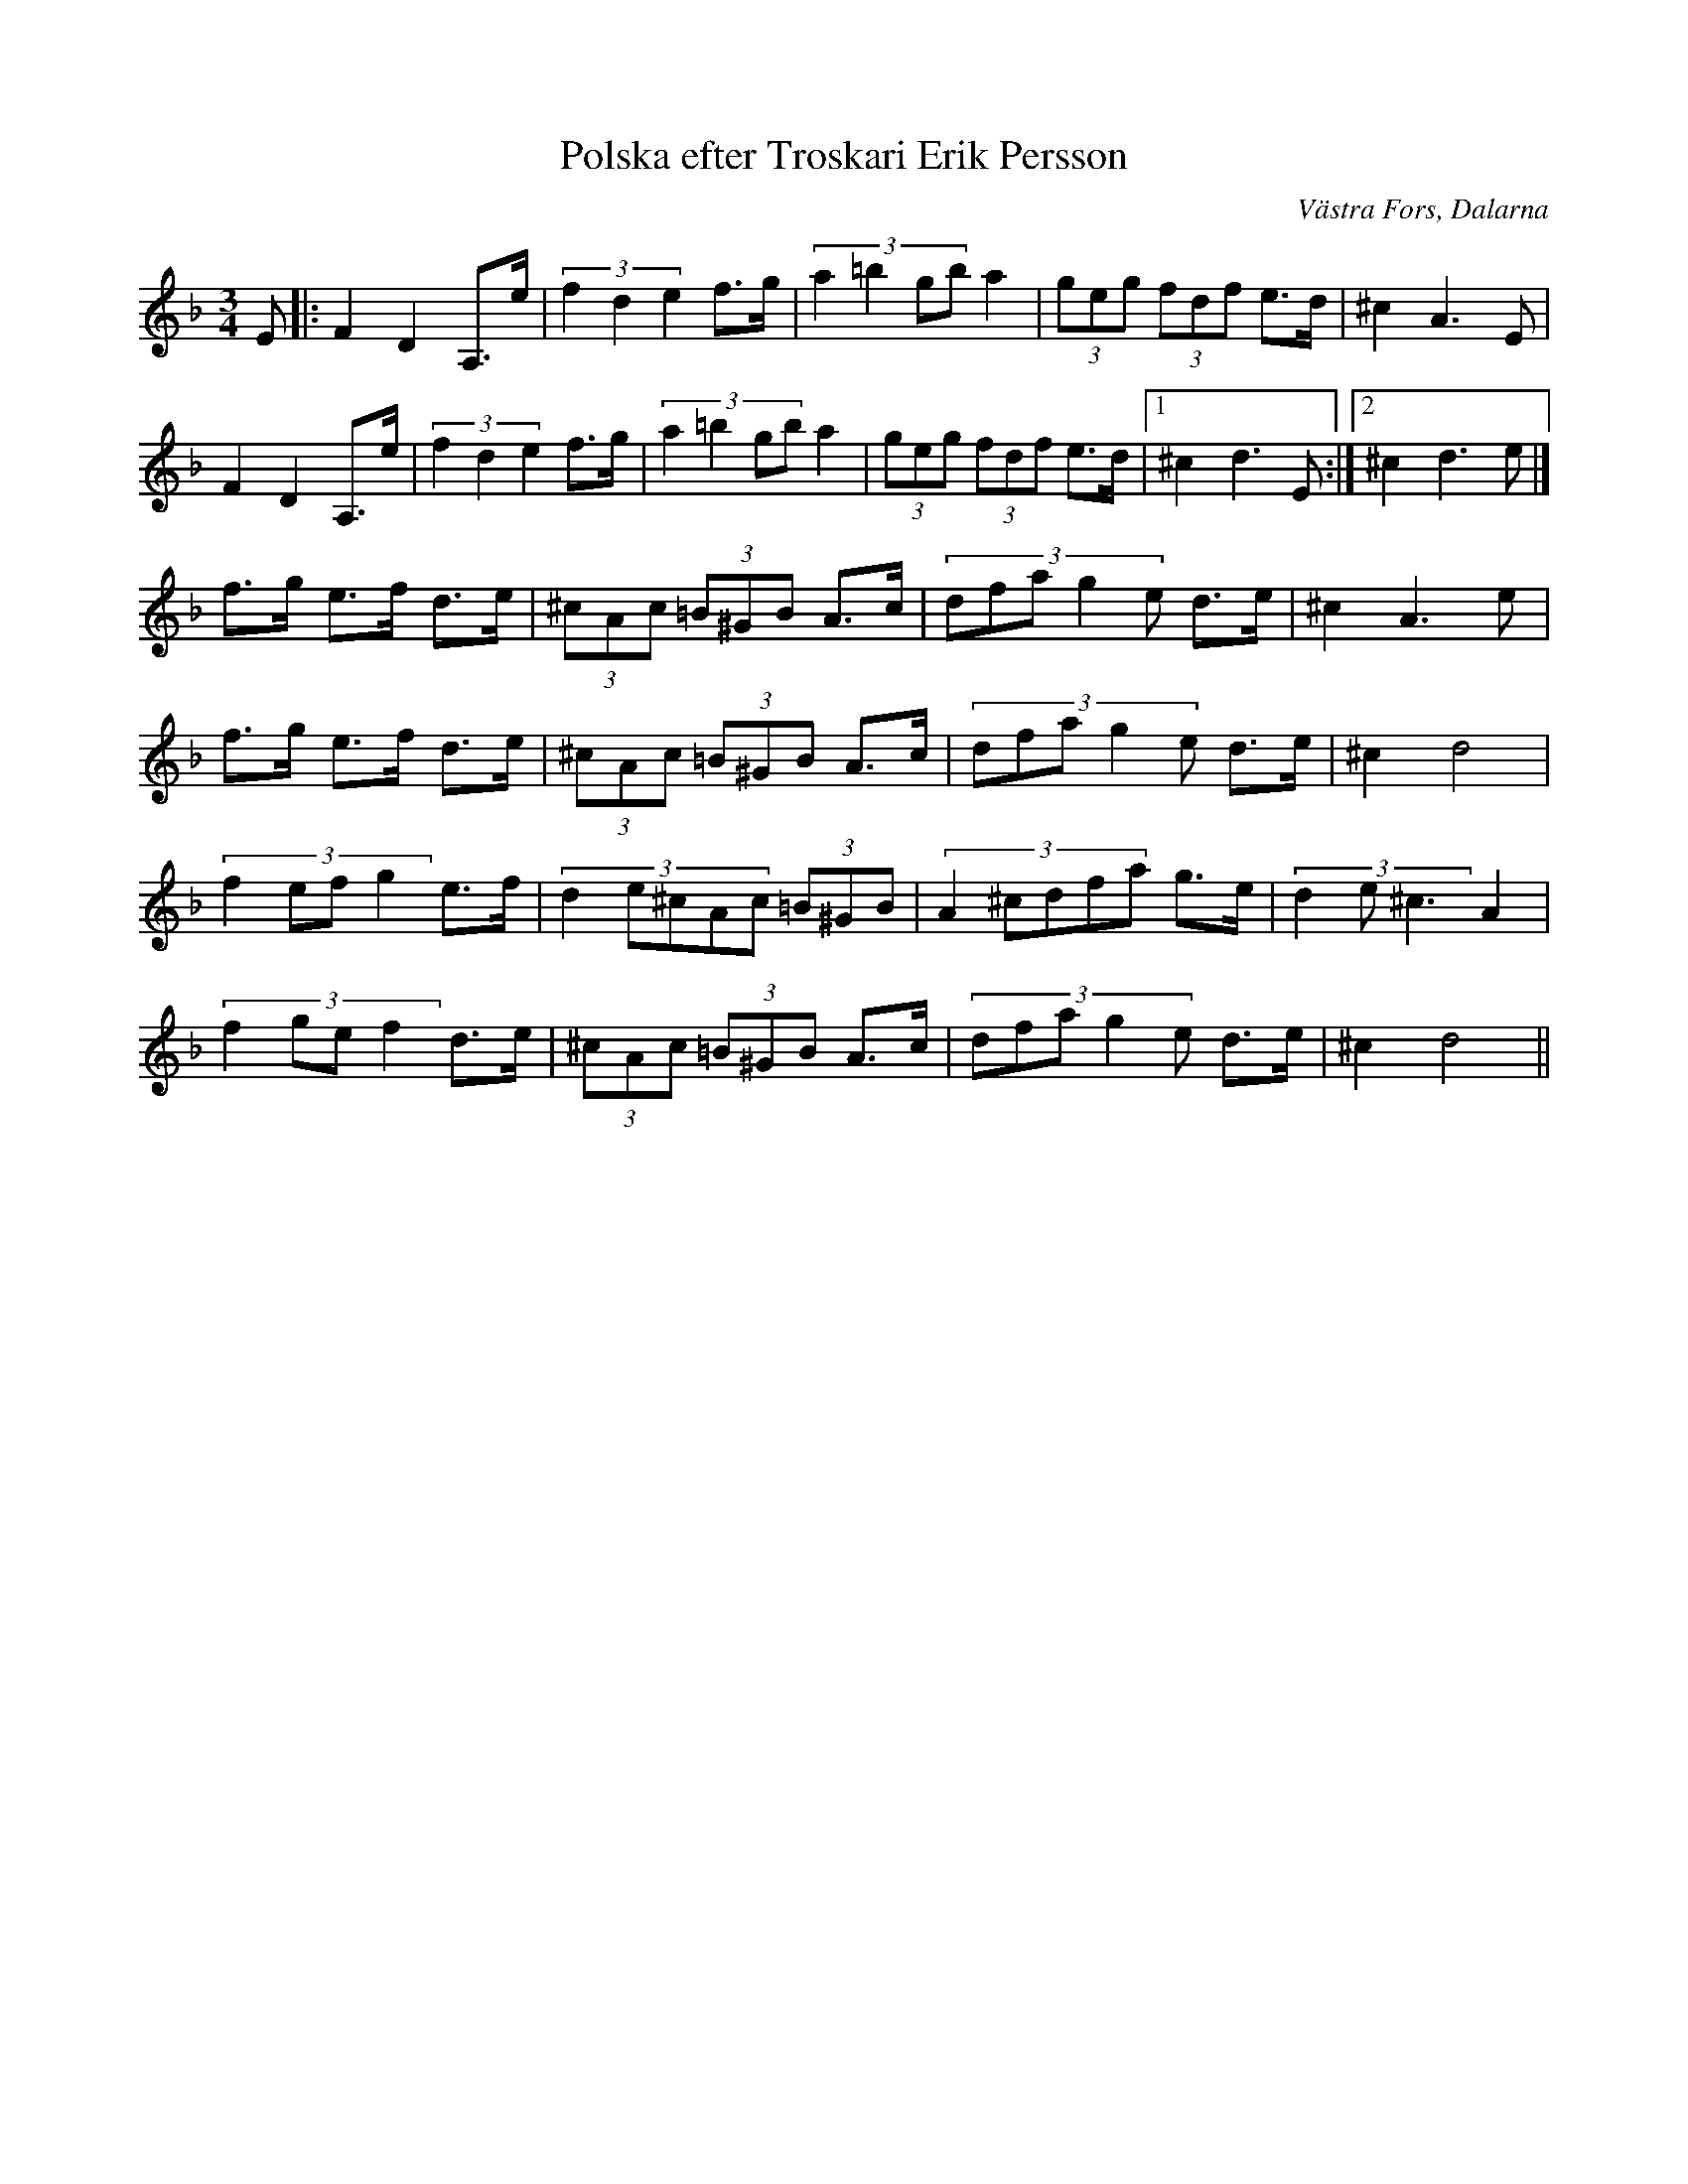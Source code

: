 %%abc-charset utf-8

X: 44
T: Polska efter Troskari Erik Persson
O: Västra Fors, Dalarna
S: efter Troskari Erik Persson
Z: Transcribed to abcby Jon Magnusson 080501
R: Polska
M: 3/4
L: 1/8
K: Dm
E|:F2D2 A,>e|(3 f2d2e2 f>g|(3:2:4 a2=b2gb a2|(3 geg (3 fdf e>d|^c2 A3E|
F2D2 A,>e|(3 f2d2e2 f>g|(3:2:4 a2=b2gb a2|(3 geg (3 fdf e>d|[1 ^c2 d3E:|[2 ^c2 d3e|]
f>g e>f d>e|(3 ^cAc (3 =B^GB A>c|(3:2:5 dfag2e d>e|^c2 A3 e|
f>g e>f d>e|(3 ^cAc (3 =B^GB A>c|(3:2:5 dfag2e d>e|^c2 d4|
(3:2:4 f2efg2 e>f|(3:2:5 d2e^cAc (3 =B^GB|(3:2:5 A2^cdfa g>e|(3:2:3 d2e^c3 A2|
(3:2:4 f2gef2 d>e|(3 ^cAc (3 =B^GB A>c|(3:2:5 dfag2e d>e|^c2 d4||

